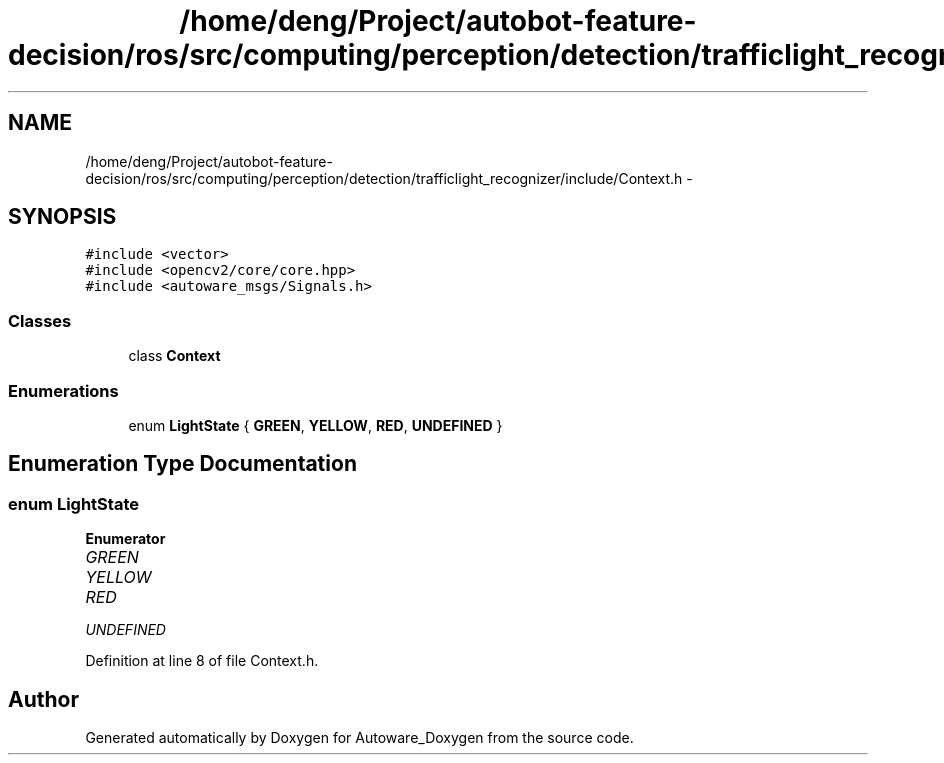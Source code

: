 .TH "/home/deng/Project/autobot-feature-decision/ros/src/computing/perception/detection/trafficlight_recognizer/include/Context.h" 3 "Fri May 22 2020" "Autoware_Doxygen" \" -*- nroff -*-
.ad l
.nh
.SH NAME
/home/deng/Project/autobot-feature-decision/ros/src/computing/perception/detection/trafficlight_recognizer/include/Context.h \- 
.SH SYNOPSIS
.br
.PP
\fC#include <vector>\fP
.br
\fC#include <opencv2/core/core\&.hpp>\fP
.br
\fC#include <autoware_msgs/Signals\&.h>\fP
.br

.SS "Classes"

.in +1c
.ti -1c
.RI "class \fBContext\fP"
.br
.in -1c
.SS "Enumerations"

.in +1c
.ti -1c
.RI "enum \fBLightState\fP { \fBGREEN\fP, \fBYELLOW\fP, \fBRED\fP, \fBUNDEFINED\fP }"
.br
.in -1c
.SH "Enumeration Type Documentation"
.PP 
.SS "enum \fBLightState\fP"

.PP
\fBEnumerator\fP
.in +1c
.TP
\fB\fIGREEN \fP\fP
.TP
\fB\fIYELLOW \fP\fP
.TP
\fB\fIRED \fP\fP
.TP
\fB\fIUNDEFINED \fP\fP
.PP
Definition at line 8 of file Context\&.h\&.
.SH "Author"
.PP 
Generated automatically by Doxygen for Autoware_Doxygen from the source code\&.
